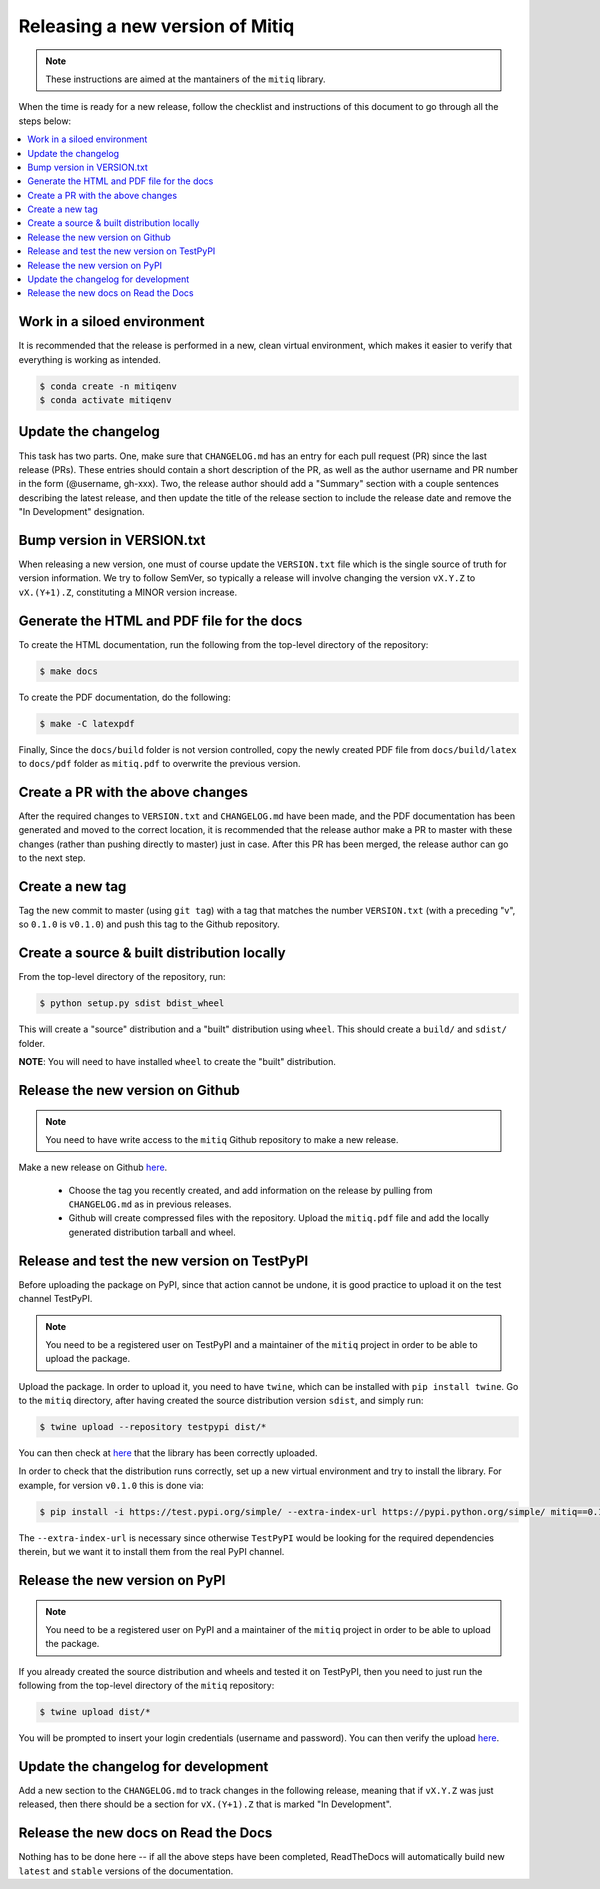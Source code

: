 .. mitiq documentation file

.. _release:

================================
Releasing a new version of Mitiq
================================

.. note::
    These instructions are aimed at the mantainers of the ``mitiq`` library.

When the time is ready for a new release, follow the checklist and
instructions of this document to go through all the steps below:

.. contents::
   :local:
   :depth: 3

^^^^^^^^^^^^^^^^^^^^^^^^^^^^
Work in a siloed environment
^^^^^^^^^^^^^^^^^^^^^^^^^^^^

It is recommended that the release is performed in a new, clean virtual
environment, which makes it easier to verify that everything is working
as intended.

.. code-block:: shell-session

    $ conda create -n mitiqenv
    $ conda activate mitiqenv

^^^^^^^^^^^^^^^^^^^^
Update the changelog
^^^^^^^^^^^^^^^^^^^^

This task has two parts. One, make sure that ``CHANGELOG.md`` has an entry
for each pull request (PR) since the last release (PRs). These entries should
contain a short description of the PR, as well as the author username and PR
number in the form (@username, gh-xxx). Two, the release author should add
a "Summary" section with a couple sentences describing the latest release,
and then update the title of the release section to include the release
date and remove the "In Development" designation.

^^^^^^^^^^^^^^^^^^^^^^^^^^^
Bump version in VERSION.txt
^^^^^^^^^^^^^^^^^^^^^^^^^^^

When releasing a new version, one must of course update the ``VERSION.txt``
file which is the single source of truth for version information. We try to
follow SemVer, so typically a release will involve changing the version
``vX.Y.Z`` to ``vX.(Y+1).Z``, constituting a MINOR version increase.

^^^^^^^^^^^^^^^^^^^^^^^^^^^^^^^^^^^^^^^^^^^
Generate the HTML and PDF file for the docs
^^^^^^^^^^^^^^^^^^^^^^^^^^^^^^^^^^^^^^^^^^^

To create the HTML documentation, run the following from the top-level
directory of the repository:

.. code-block:: shell-session

    $ make docs

To create the PDF documentation, do the following:

.. code-block:: shell-session

    $ make -C latexpdf

Finally, Since the ``docs/build`` folder is not version controlled, copy the
newly created PDF file from ``docs/build/latex`` to ``docs/pdf`` folder as
``mitiq.pdf`` to overwrite the previous version.

^^^^^^^^^^^^^^^^^^^^^^^^^^^^^^^^^^
Create a PR with the above changes
^^^^^^^^^^^^^^^^^^^^^^^^^^^^^^^^^^

After the required changes to ``VERSION.txt`` and ``CHANGELOG.md`` have been
made, and the PDF documentation has been generated and moved to the correct
location, it is recommended that the release author make a PR to master with
these changes (rather than pushing directly to master) just in case. After
this PR has been merged, the release author can go to the next step.

^^^^^^^^^^^^^^^^
Create a new tag
^^^^^^^^^^^^^^^^

Tag the new commit to master (using ``git tag``) with a tag that matches the
number ``VERSION.txt`` (with a preceding "v", so ``0.1.0`` is ``v0.1.0``) and
push this tag to the Github repository.

^^^^^^^^^^^^^^^^^^^^^^^^^^^^^^^^^^^^^^^^^^^^
Create a source & built distribution locally
^^^^^^^^^^^^^^^^^^^^^^^^^^^^^^^^^^^^^^^^^^^^

From the top-level directory of the repository, run:

.. code-block:: shell-session

    $ python setup.py sdist bdist_wheel

This will create a "source" distribution and a "built" distribution using
``wheel``. This should create a ``build/`` and ``sdist/`` folder.

**NOTE**: You will need to have installed ``wheel`` to create the "built"
distribution.

^^^^^^^^^^^^^^^^^^^^^^^^^^^^^^^^^
Release the new version on Github
^^^^^^^^^^^^^^^^^^^^^^^^^^^^^^^^^

.. note::
    You need to have write access to the ``mitiq`` Github repository to make
    a new release.

Make a new release on Github
`here <https://github.com/unitaryfund/mitiq/releases>`_.

    - Choose the tag you recently created, and add information on the release
      by pulling from ``CHANGELOG.md`` as in previous releases.
    - Github will create compressed files with the repository. Upload the
      ``mitiq.pdf`` file and add the locally generated distribution tarball and
      wheel.

^^^^^^^^^^^^^^^^^^^^^^^^^^^^^^^^^^^^^^^^^^^^
Release and test the new version on TestPyPI
^^^^^^^^^^^^^^^^^^^^^^^^^^^^^^^^^^^^^^^^^^^^

Before uploading the package on PyPI, since that action cannot be undone, it
is good practice to upload it on the test channel TestPyPI.

.. note::
    You need to be a registered user on TestPyPI and a maintainer of the
    ``mitiq`` project in order to be able to upload the package.

Upload the package. In order to upload it, you need to have ``twine``,
which can be installed with ``pip install twine``. Go to the ``mitiq``
directory, after having created the source distribution version ``sdist``,
and simply run:

.. code-block:: shell-session

    $ twine upload --repository testpypi dist/*

You can then check at `here <https://test.pypi.org/project/mitiq>`_ that
the library has been correctly uploaded.

In order to check that the distribution runs correctly, set up a new virtual
environment and try to install the library. For example, for version ``v0.1.0``
this is done via:

.. code-block:: shell-session

    $ pip install -i https://test.pypi.org/simple/ --extra-index-url https://pypi.python.org/simple/ mitiq==0.1.0

The ``--extra-index-url`` is necessary since otherwise ``TestPyPI``  would be
looking for the required dependencies therein, but we want it to install them
from the real PyPI channel.

^^^^^^^^^^^^^^^^^^^^^^^^^^^^^^^
Release the new version on PyPI
^^^^^^^^^^^^^^^^^^^^^^^^^^^^^^^

.. note::
    You need to be a registered user on PyPI and a maintainer of the ``mitiq``
    project in order to be able to upload the package.

If you already created the source distribution and wheels and tested it on
TestPyPI, then you need to just run the following from the top-level directory
of the ``mitiq`` repository:

.. code-block:: shell-session

    $ twine upload dist/*

You will be prompted to insert your login credentials (username and password).
You can then verify the upload `here <https://pypi.org/project/mitiq/>`_.

^^^^^^^^^^^^^^^^^^^^^^^^^^^^^^^^^^^^
Update the changelog for development
^^^^^^^^^^^^^^^^^^^^^^^^^^^^^^^^^^^^

Add a new section to the ``CHANGELOG.md`` to track changes in the following
release, meaning that if ``vX.Y.Z`` was just released, then there should be
a section for ``vX.(Y+1).Z`` that is marked "In Development".

^^^^^^^^^^^^^^^^^^^^^^^^^^^^^^^^^^^^^
Release the new docs on Read the Docs
^^^^^^^^^^^^^^^^^^^^^^^^^^^^^^^^^^^^^

Nothing has to be done here -- if all the above steps have been completed,
ReadTheDocs will automatically build new ``latest`` and ``stable`` versions
of the documentation.
